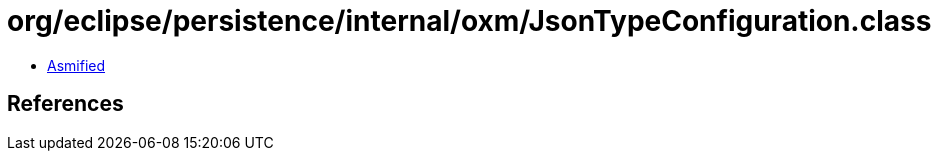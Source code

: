 = org/eclipse/persistence/internal/oxm/JsonTypeConfiguration.class

 - link:JsonTypeConfiguration-asmified.java[Asmified]

== References

